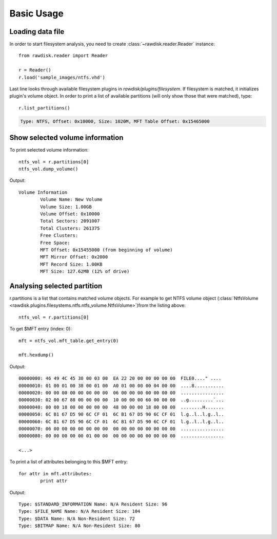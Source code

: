 ***********
Basic Usage
***********

Loading data file
=================

In order to start filesystem analysis, you need to create :class:`~rawdisk.reader.Reader` instance::

	from rawdisk.reader import Reader

	r = Reader()
	r.load('sample_images/ntfs.vhd')

Last line looks through available filesystem plugins in *rawdisk/plugins/filesystem*. If filesystem is matched, it initializes plugin's volume object. In order to print a list of available partitions (will only show those that were matched), type::
	
	r.list_partitions()

.. code-block:: sh

	Type: NTFS, Offset: 0x10000, Size: 1020M, MFT Table Offset: 0x15465000

Show selected volume information
================================

To print selected volume information::
	
	ntfs_vol = r.partitions[0]
	ntfs_vol.dump_volume()

Output::
	
	Volume Information
		Volume Name: New Volume
		Volume Size: 1.00GB
		Volume Offset: 0x10000
		Total Sectors: 2091007
		Total Clusters: 261375
		Free Clusters:
		Free Space:
		MFT Offset: 0x15455000 (from beginning of volume)
		MFT Mirror Offset: 0x2000
		MFT Record Size: 1.00KB
		MFT Size: 127.62MB (12% of drive)

Analysing selected partition
============================

r.partitions is a list that contains matched volume objects. For example to get NTFS volume object (:class:`NtfsVolume <rawdisk.plugins.filesystems.ntfs.ntfs_volume.NtfsVolume>`)from the listing above::

	ntfs_vol = r.partitions[0]

To get $MFT entry (index: 0)::

	mft = ntfs_vol.mft_table.get_entry(0)

	mft.hexdump()

Output::

	00000000: 46 49 4C 45 30 00 03 00  EA 22 20 00 00 00 00 00  FILE0...." ....
	00000010: 01 00 01 00 38 00 01 00  A0 01 00 00 00 04 00 00  ....8...........
	00000020: 00 00 00 00 00 00 00 00  06 00 00 00 00 00 00 00  ................
	00000030: 02 00 67 88 00 00 00 00  10 00 00 00 60 00 00 00  ..g.........`...
	00000040: 00 00 18 00 00 00 00 00  48 00 00 00 18 00 00 00  ........H.......
	00000050: 6C B1 67 D5 90 6C CF 01  6C B1 67 D5 90 6C CF 01  l.g..l..l.g..l..
	00000060: 6C B1 67 D5 90 6C CF 01  6C B1 67 D5 90 6C CF 01  l.g..l..l.g..l..
	00000070: 06 00 00 00 00 00 00 00  00 00 00 00 00 00 00 00  ................
	00000080: 00 00 00 00 00 01 00 00  00 00 00 00 00 00 00 00  ................

	<...>

To print a list of attributes belonging to this $MFT entry::

	for attr in mft.attributes:
		print attr

Output::

	Type: $STANDARD_INFORMATION Name: N/A Resident Size: 96
	Type: $FILE_NAME Name: N/A Resident Size: 104
	Type: $DATA Name: N/A Non-Resident Size: 72
	Type: $BITMAP Name: N/A Non-Resident Size: 80